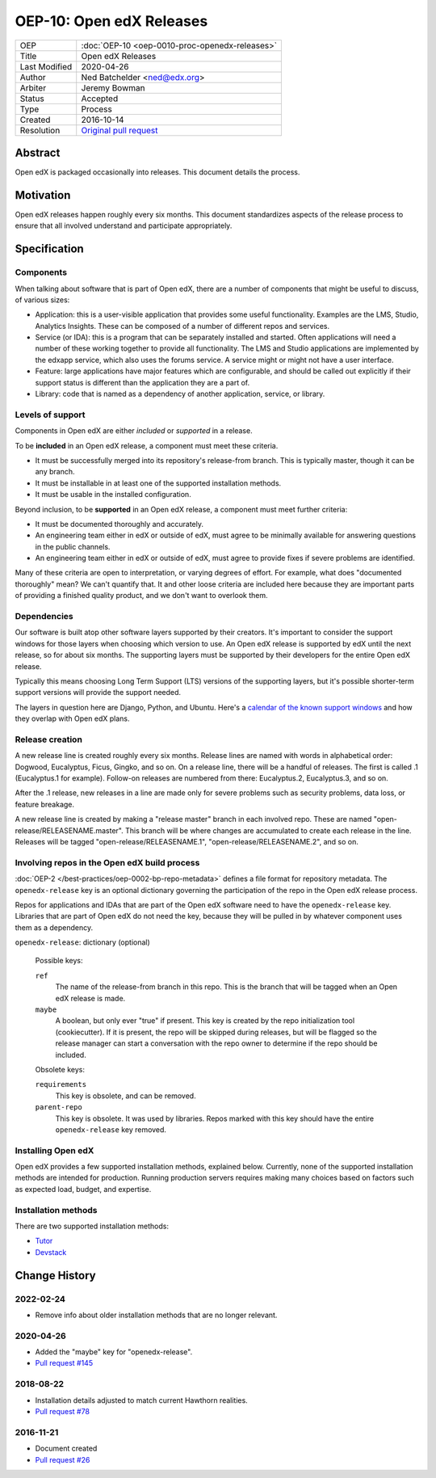OEP-10: Open edX Releases
#########################

+---------------+---------------------------------------------------+
| OEP           | :doc:`OEP-10 <oep-0010-proc-openedx-releases>`    |
+---------------+---------------------------------------------------+
| Title         | Open edX Releases                                 |
+---------------+---------------------------------------------------+
| Last Modified | 2020-04-26                                        |
+---------------+---------------------------------------------------+
| Author        | Ned Batchelder <ned@edx.org>                      |
+---------------+---------------------------------------------------+
| Arbiter       | Jeremy Bowman                                     |
+---------------+---------------------------------------------------+
| Status        | Accepted                                          |
+---------------+---------------------------------------------------+
| Type          | Process                                           |
+---------------+---------------------------------------------------+
| Created       | 2016-10-14                                        |
+---------------+---------------------------------------------------+
| Resolution    | `Original pull request`_                          |
+---------------+---------------------------------------------------+

.. _Original pull request: https://github.com/openedx/open-edx-proposals/pull/26

..
    - Expectations for component owners


Abstract
********

Open edX is packaged occasionally into releases. This document details the
process.


Motivation
**********

Open edX releases happen roughly every six months.  This document standardizes
aspects of the release process to ensure that all involved understand and
participate appropriately.


Specification
*************


Components
==========

When talking about software that is part of Open edX, there are a number of
components that might be useful to discuss, of various sizes:

- Application: this is a user-visible application that provides some useful
  functionality.  Examples are the LMS, Studio, Analytics Insights.  These can
  be composed of a number of different repos and services.

- Service (or IDA): this is a program that can be separately installed and
  started.  Often applications will need a number of these working together to
  provide all functionality.  The LMS and Studio applications are implemented
  by the edxapp service, which also uses the forums service.  A service might
  or might not have a user interface.

- Feature: large applications have major features which are configurable, and
  should be called out explicitly if their support status is different than the
  application they are a part of.

- Library: code that is named as a dependency of another application, service,
  or library.


Levels of support
=================

Components in Open edX are either *included* or *supported* in a release.

To be **included** in an Open edX release, a component must meet these
criteria.

- It must be successfully merged into its repository's release-from branch.
  This is typically master, though it can be any branch.

- It must be installable in at least one of the supported installation methods.

- It must be usable in the installed configuration.

Beyond inclusion, to be **supported** in an Open edX release, a component must
meet further criteria:

- It must be documented thoroughly and accurately.

- An engineering team either in edX or outside of edX, must agree to be
  minimally available for answering questions in the public channels.

- An engineering team either in edX or outside of edX, must agree to provide
  fixes if severe problems are identified.

Many of these criteria are open to interpretation, or varying degrees of
effort. For example, what does "documented thoroughly" mean? We can't quantify
that. It and other loose criteria are included here because they are important
parts of providing a finished quality product, and we don't want to overlook
them.


Dependencies
============

Our software is built atop other software layers supported by their creators.
It's important to consider the support windows for those layers when choosing
which version to use.  An Open edX release is supported by edX until the next
release, so for about six months.  The supporting layers must be supported by
their developers for the entire Open edX release.

Typically this means choosing Long Term Support (LTS) versions of the
supporting layers, but it's possible shorter-term support versions will provide
the support needed.

The layers in question here are Django, Python, and Ubuntu.  Here's a `calendar
of the known support windows`__ and how they overlap with Open edX plans.

.. __: https://docs.google.com/spreadsheets/d/11DheEtMDGrbA9hsUvZ2SEd4Cc8CaC4mAfoV8SVaLBGI


Release creation
================

A new release line is created roughly every six months.  Release lines are
named with words in alphabetical order: Dogwood, Eucalyptus, Ficus, Gingko,
and so on.  On a release line, there will be a handful of releases. The first
is called .1 (Eucalyptus.1 for example).  Follow-on releases are numbered from
there: Eucalyptus.2, Eucalyptus.3, and so on.

After the .1 release, new releases in a line are made only for severe problems
such as security problems, data loss, or feature breakage.

A new release line is created by making a "release master" branch in each
involved repo.  These are named "open-release/RELEASENAME.master".  This branch
will be where changes are accumulated to create each release in the line.
Releases will be tagged "open-release/RELEASENAME.1",
"open-release/RELEASENAME.2", and so on.


Involving repos in the Open edX build process
=============================================

:doc:`OEP-2 </best-practices/oep-0002-bp-repo-metadata>` defines a file format for repository metadata.  The
``openedx-release`` key is an optional dictionary governing the participation
of the repo in the Open edX release process.

Repos for applications and IDAs that are part of the Open edX software need to
have the ``openedx-release`` key.   Libraries that are part of Open edX do not
need the key, because they will be pulled in by whatever component uses them as
a dependency.

``openedx-release``: dictionary (optional)

    Possible keys:

    ``ref``
        The name of the release-from branch in this repo. This is the branch
        that will be tagged when an Open edX release is made.

    ``maybe``
        A boolean, but only ever "true" if present.  This key is created by the
        repo initialization tool (cookiecutter).  If it is present, the repo
        will be skipped during releases, but will be flagged so the release
        manager can start a conversation with the repo owner to determine if
        the repo should be included.

    Obsolete keys:

    ``requirements``
        This key is obsolete, and can be removed.

    ``parent-repo``
        This key is obsolete. It was used by libraries. Repos marked with this
        key should have the entire ``openedx-release`` key removed.


Installing Open edX
===================

Open edX provides a few supported installation methods, explained below.
Currently, none of the supported installation methods are intended for
production.  Running production servers requires making many choices based on
factors such as expected load, budget, and expertise.


Installation methods
====================

There are two supported installation methods:


- `Tutor <https://overhang.io/tutor/>`_

- `Devstack <https://github.com/openedx/devstack>`_

Change History
**************

2022-02-24
==========

* Remove info about older installation methods that are no longer relevant.

2020-04-26
==========

* Added the "maybe" key for "openedx-release".
* `Pull request #145 <https://github.com/openedx/open-edx-proposals/pull/145>`_

2018-08-22
==========

* Installation details adjusted to match current Hawthorn realities.
* `Pull request #78 <https://github.com/openedx/open-edx-proposals/pull/78>`_

2016-11-21
==========

* Document created
* `Pull request #26 <https://github.com/openedx/open-edx-proposals/pull/26>`_

